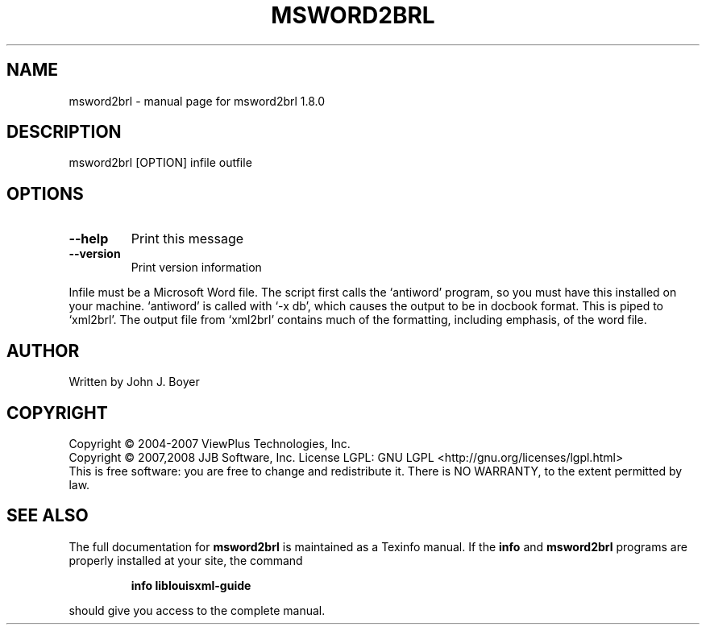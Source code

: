 .\" DO NOT MODIFY THIS FILE!  It was generated by help2man 1.36.
.TH MSWORD2BRL "1" "January 2009" "msword2brl 1.8.0" "User Commands"
.SH NAME
msword2brl \- manual page for msword2brl 1.8.0
.SH DESCRIPTION
msword2brl [OPTION] infile outfile
.SH OPTIONS
.TP
\fB\-\-help\fR
Print this message
.TP
\fB\-\-version\fR
Print version information
.PP
Infile must be a Microsoft Word file. The script first calls the
`antiword' program, so you must have this installed on your machine.
`antiword' is called with `\-x db', which causes the output to be in
docbook format. This is piped to `xml2brl'. The output file from
`xml2brl' contains much of the formatting, including emphasis, of the
word file.
.SH AUTHOR
Written by John J. Boyer
.SH COPYRIGHT
Copyright \(co 2004-2007 ViewPlus Technologies, Inc.
.br
Copyright \(co 2007,2008 JJB Software, Inc.
License LGPL: GNU LGPL <http://gnu.org/licenses/lgpl.html>
.br
This is free software: you are free to change and redistribute it.
There is NO WARRANTY, to the extent permitted by law.
.SH "SEE ALSO"
The full documentation for
.B msword2brl
is maintained as a Texinfo manual.  If the
.B info
and
.B msword2brl
programs are properly installed at your site, the command
.IP
.B info liblouisxml-guide
.PP
should give you access to the complete manual.

